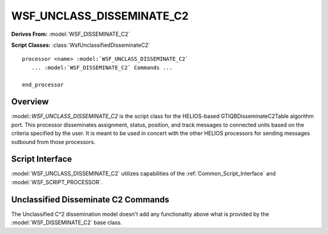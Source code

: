 .. ****************************************************************************
.. CUI//REL TO USA ONLY
..
.. The Advanced Framework for Simulation, Integration, and Modeling (AFSIM)
..
.. The use, dissemination or disclosure of data in this file is subject to
.. limitation or restriction. See accompanying README and LICENSE for details.
.. ****************************************************************************

WSF_UNCLASS_DISSEMINATE_C2
--------------------------

.. model:: processor WSF_UNCLASS_DISSEMINATE_C2

**Derives From:** :model:`WSF_DISSEMINATE_C2`

**Script Classes:** :class:`WsfUnclassifiedDisseminateC2`

.. parsed-literal::

   processor <name> :model:`WSF_UNCLASS_DISSEMINATE_C2`
      ... :model:`WSF_DISSEMINATE_C2` Commands ...

   end_processor

Overview
========

:model::`WSF_UNCLASS_DISSEMINATE_C2` is the script class for the HELIOS-based GTIQBDisseminateC2Table algorithm port. This processor disseminates assignment, status, position, and track messages to connected units based on the criteria specified by the user. It is meant to be used in concert with the other HELIOS processors for sending messages outbound from those processors.

Script Interface
================

:model:`WSF_UNCLASS_DISSEMINATE_C2` utilizes capabilities of the :ref:`Common_Script_Interface` and :model:`WSF_SCRIPT_PROCESSOR`.

Unclassified Disseminate C2 Commands
====================================

The Unclassified C^2 dissemination model doesn't add any functionality above what is provided by the :model:`WSF_DISSEMINATE_C2` base class.

